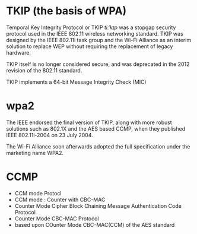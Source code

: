 * TKIP (the basis of WPA)

Temporal Key Integrity Protocol or TKIP /tiːˈkɪp/ was a stopgap security protocol 
used in the IEEE 802.11 wireless networking standard. 
TKIP was designed by the IEEE 802.11i task group and the Wi-Fi Alliance as an interim solution 
to replace WEP without requiring the replacement of legacy hardware.

TKIP itself is no longer considered secure, 
and was deprecated in the 2012 revision of the 802.11 standard.

TKIP implements a 64-bit Message Integrity Check (MIC)

* wpa2

The IEEE endorsed the final version of TKIP, 
along with more robust solutions such as 802.1X and the AES based CCMP, 
when they published IEEE 802.11i-2004 on 23 July 2004.

The Wi-Fi Alliance soon afterwards adopted the full specification under the marketing name WPA2.

* CCMP

- CCM mode Protocl
- CCM mode : Counter with CBC-MAC 
- Counter Mode Cipher Block Chaining Message Authentication Code Protocol
- Counter Mode CBC-MAC Protocol
- based upon COunter Mode CBC-MAC(CCM) of the AES standard
